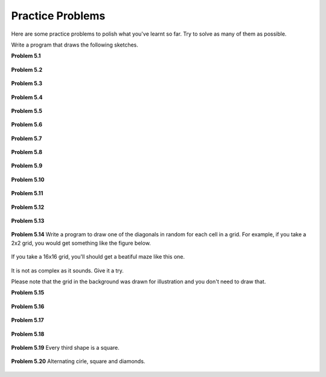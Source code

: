 Practice Problems
*****************

Here are some practice problems to polish what you've learnt so far. Try to solve as many of them as possible.

Write a program that draws the following sketches.

**Problem 5.1**

.. figure:: images/p01.svg
   :width: 200
   :alt: Problem 1

**Problem 5.2**

.. figure:: images/p02.svg
   :width: 200
   :alt: Problem 2

**Problem 5.3**

.. figure:: images/p03.svg
   :width: 200
   :alt: Problem 3

**Problem 5.4**

.. figure:: images/p04.svg
   :width: 200
   :alt: Problem 4

**Problem 5.5**

.. figure:: images/p05.svg
   :width: 200
   :alt: Problem 5

**Problem 5.6**

.. figure:: images/p06.svg
   :width: 200
   :alt: Problem 6

**Problem 5.7**

.. figure:: images/p07.svg
   :width: 200
   :alt: Problem 7

**Problem 5.8**

.. figure:: images/p08.svg
   :width: 200
   :alt: Problem 4

**Problem 5.9**

.. figure:: images/p09.svg
   :width: 200
   :alt: Problem 9

**Problem 5.10**

.. figure:: images/p10.svg
   :width: 200
   :alt: Problem 10

**Problem 5.11**

.. figure:: images/p11.svg
   :width: 200
   :alt: Problem 11


**Problem 5.12**

.. figure:: images/p12.svg
   :width: 200
   :alt: Problem 12


**Problem 5.13**

.. figure:: images/p13.svg
   :width: 200
   :alt: Problem 13

**Problem 5.14** Write a program to draw one of the diagonals in random for each cell in a grid. For example, if you take a 2x2 grid, you would get something like the figure below.

.. figure:: images/p14-2.svg
   :width: 200
   :alt: Problem 14 2x2

If you take a 16x16 grid, you'll should get a beatiful maze like this one.

.. figure:: images/p14.svg
   :width: 200
   :alt: Problem 14

It is not as complex as it sounds. Give it a try.

Please note that the grid in the background was drawn for illustration and you don't need to draw that.

**Problem 5.15**

.. figure:: images/p15.svg
   :width: 200
   :alt: Problem 15

**Problem 5.16**

.. figure:: images/p16.svg
   :width: 200
   :alt: Problem 16

**Problem 5.17**

.. figure:: images/p17.svg
   :width: 200
   :alt: Problem 17

**Problem 5.18**

.. figure:: images/p18.svg
   :width: 200
   :alt: Problem 18

**Problem 5.19**  Every third shape is a square.

.. figure:: images/p19.svg
   :width: 200
   :alt: Problem 19


**Problem 5.20**  Alternating cirle, square and diamonds.

.. figure:: images/p20.svg
   :width: 200
   :alt: Problem 20
